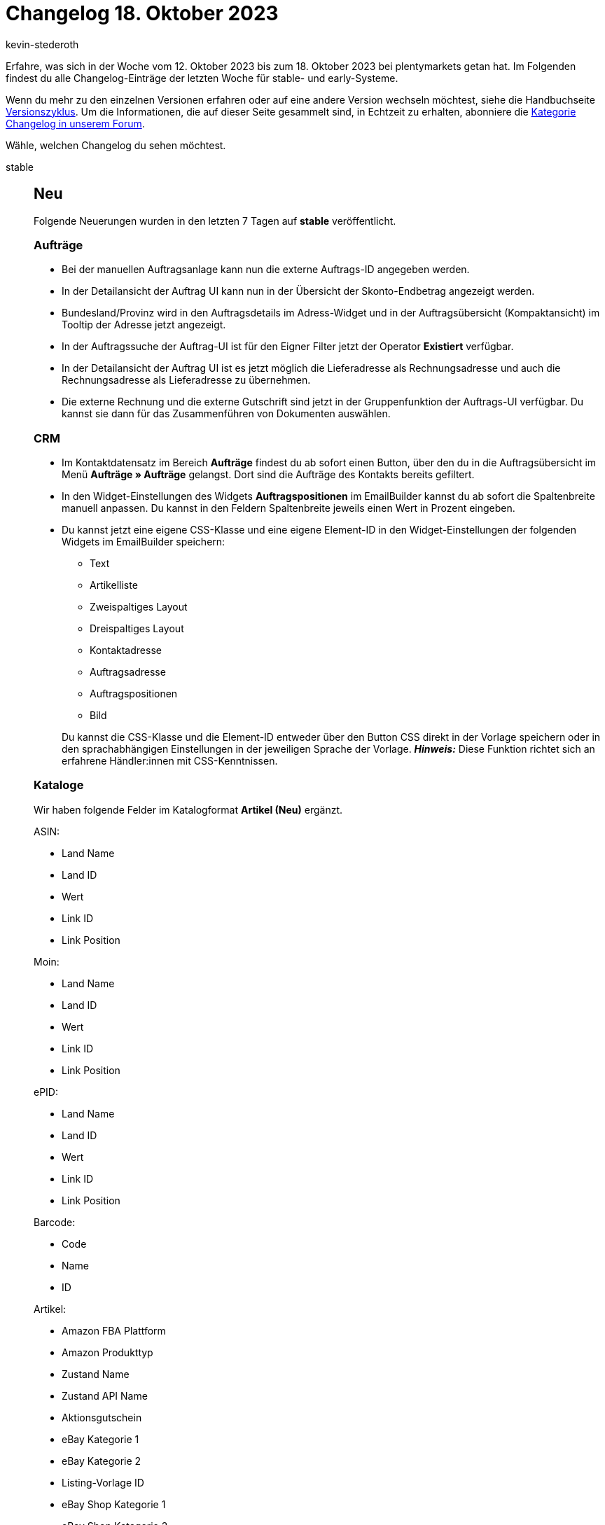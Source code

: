 = Changelog 18. Oktober 2023
:author: kevin-stederoth
:sectnums!:
:page-index: false
:startWeekDate: 12. Oktober 2023
:endWeekDate: 18. Oktober 2023

// Ab diesem Eintrag weitermachen: https://forum.plentymarkets.com/t/neue-artikel-ui-lagerortvorschlag-wird-nicht-korrekt-angezeigt-new-item-ui-storage-location-suggestions-not-beeing-displayed-correctly/740693

Erfahre, was sich in der Woche vom {startWeekDate} bis zum {endWeekDate} bei plentymarkets getan hat. Im Folgenden findest du alle Changelog-Einträge der letzten Woche für stable- und early-Systeme.

Wenn du mehr zu den einzelnen Versionen erfahren oder auf eine andere Version wechseln möchtest, siehe die Handbuchseite xref:business-entscheidungen:versionszyklus.adoc#[Versionszyklus]. Um die Informationen, die auf dieser Seite gesammelt sind, in Echtzeit zu erhalten, abonniere die link:https://forum.plentymarkets.com/c/changelog[Kategorie Changelog in unserem Forum^].

Wähle, welchen Changelog du sehen möchtest.

[tabs]
====
stable::
+
--

:version: stable

[discrete]
== Neu

Folgende Neuerungen wurden in den letzten 7 Tagen auf *{version}* veröffentlicht.

[discrete]
=== Aufträge

* Bei der manuellen Auftragsanlage kann nun die externe Auftrags-ID angegeben werden.
* In der Detailansicht der Auftrag UI kann nun in der Übersicht der Skonto-Endbetrag angezeigt werden.
* Bundesland/Provinz wird in den Auftragsdetails im Adress-Widget und in der Auftragsübersicht (Kompaktansicht) im Tooltip der Adresse jetzt angezeigt.
* In der Auftragssuche der Auftrag-UI ist für den Eigner Filter jetzt der Operator *Existiert* verfügbar.
* In der Detailansicht der Auftrag UI ist es jetzt möglich die Lieferadresse als Rechnungsadresse und auch die Rechnungsadresse als Lieferadresse zu übernehmen.
* Die externe Rechnung und die externe Gutschrift sind jetzt in der Gruppenfunktion der Auftrags-UI verfügbar. Du kannst sie dann für das Zusammenführen von Dokumenten auswählen.

[discrete]
=== CRM

* Im Kontaktdatensatz im Bereich *Aufträge* findest du ab sofort einen Button, über den du in die Auftragsübersicht im Menü *Aufträge » Aufträge* gelangst. Dort sind die Aufträge des Kontakts bereits gefiltert.
* In den Widget-Einstellungen des Widgets *Auftragspositionen* im EmailBuilder kannst du ab sofort die Spaltenbreite manuell anpassen. Du kannst in den Feldern Spaltenbreite jeweils einen Wert in Prozent eingeben.
* Du kannst jetzt eine eigene CSS-Klasse und eine eigene Element-ID in den Widget-Einstellungen der folgenden Widgets im EmailBuilder speichern:
** Text
** Artikelliste
** Zweispaltiges Layout
** Dreispaltiges Layout
** Kontaktadresse
** Auftragsadresse
** Auftragspositionen
** Bild

+
Du kannst die CSS-Klasse und die Element-ID entweder über den Button CSS direkt in der Vorlage speichern oder in den sprachabhängigen Einstellungen in der jeweiligen Sprache der Vorlage. *_Hinweis:_* Diese Funktion richtet sich an erfahrene Händler:innen mit CSS-Kenntnissen.

[discrete]
=== Kataloge

Wir haben folgende Felder im Katalogformat *Artikel (Neu)* ergänzt.

ASIN:

* Land Name
* Land ID
* Wert
* Link ID
* Link Position

Moin:

* Land Name
* Land ID
* Wert
* Link ID
* Link Position

ePID:

* Land Name
* Land ID
* Wert
* Link ID
* Link Position

Barcode:

* Code
* Name
* ID

Artikel:

* Amazon FBA Plattform
* Amazon Produkttyp
* Zustand Name
* Zustand API Name
* Aktionsgutschein
* eBay Kategorie 1
* eBay Kategorie 2
* Listing-Vorlage ID
* eBay Shop Kategorie 1
* eBay Shop Kategorie 2
* Markierung 1
* Markierung 2
* Seriennummer
* Amazon FBA
* Versandpaket
* Abonnement
* Artikeltyp
* Herstellerlogo-URL
* max. Bestellmenge
* Erlöskonto
* Warentyp
* Shop-Aktion ID
* Shop-Aktion Name

[discrete]
=== MyView

* Ab jetzt hast du die Möglichkeit ein Abstandhalter-Element in deine Ansicht einzubauen, welches die anderen Elemente sichtbar voneinander trennt. Die Höhe des Elements lässt sich manuell einstellen und anpassen, die Breite ist vorgegeben und passt sich automatisch der Spaltenbreite an.

[discrete]
=== plentyBI

* Ab sofort kannst du Daten, die innerhalb einer Tabelle auf dem Dashboard dargestellt werden, im CSV-Format exportieren. Dazu haben wir eine neue Option im Kontextmenü für Tabellen hinzugefügt. Klicke auf Aktionen (drei-Punkte-Symbol) oben rechts an einer Tabelle und dann auf *CSV-Export*. Anschließend wird automatisch eine CSV-Datei mit den entsprechenden Daten heruntergeladen.

Außerdem steht ab sofort im Menü *Einrichtung » plentyBI » Kennzahlen* die neue kostenlose Kennzahl *Umsatz heute (Live)* zur Verfügung. Diese Kennzahl erlaubt es euch, Daten zu im System vorhandenen Umsätzen mithilfe verschiedener Kriterien auszuwerten.

Berechnungsgrundlagen:

* Brutto-Umsatz
* Netto-Umsatz

Dimensionen:

* Auftragsherkunft, Erstellungsdatum
* Erstellungsdatum
* Zahlungsart, Erstellungsdatum

Filter:

* Auftragsherkunft
* Auftragsherkunft Plugin
* Auftragsherkunft Plugin (Auswahl)
* Auftragsstatus
* Erstellt am
* Mandant

'''

[discrete]
== Geändert

Folgende Änderungen wurden in den letzten 7 Tagen auf *{version}* veröffentlicht.

[discrete]
=== CRM

* In der Kampagne im Bereich *E-Mail-Vorlage* wurde die Auswahl der Variable auf den Gutscheintyp *Gutschein* und die Gutscheinart *Aktionsgutschein* beschränkt. Das heißt, es ist ab sofort nicht mehr möglich, einen Wert für die E-Mail-Variable zu setzen, wenn die Kampagne nicht die zulässigen Kriterien erfüllt.

'''

[discrete]
== Behoben

Folgende Probleme wurden in den letzten 7 Tagen auf *{version}* behoben.

[discrete]
=== Aufträge

* Wenn in der Artikel bearbeiten UI Artikel in den Einkaufswagen gelegt wurden, traten aus folgendem Grund Performance-Probleme auf: Beim Verlassen von Eingabefeldern und beim Klicken auf Enter ohne in den Eingabefeldern Änderungen vorgenommen zu haben, wurde die Vorschau-Route mehrfach ausgelöst. Dieses Verhalten wurde behoben.
* Wenn in der Artikel bearbeiten UI Text- oder Zahlenangaben in der Tabelle Auftragspositionen geändert wurden, blieb das Speichern-Symbol inaktiv. Dies lag daran, dass der Preview-Call, der beim Verlassen der Eingabefelder ausgelöst werden sollte, nicht ausgeführt wurde. Dieses Verhalten wurde behoben.
* Das Feld *eBay Konto* in den Auftragsdetails wurde behoben, dass es jetzt immer den Verkäuferaccount anzeigt.
* Die Filter werden beim Wechseln vom Tab nicht mehr überschrieben.
* Die Herkunft mit der ID 100 wird nun in der Auswahl der Herkunft angezeigt und kann somit gesetzt werden.
* Beim Wechsel der Ansicht (Kompaktansicht, Tabellenansicht) wurden die Datumsfilter zurückgesetzt, die Filter bleiben jetzt bestehen.
* Bei der Weiterleitung zu den referenzierten Aufträgen gab es ein performance Problem, dies wurde behoben.
* In der manuellen Auftragsanlage hatte die Validierung von Gutscheinen nicht funktioniert. Dies wurde behoben.

[discrete]
=== CRM

* Beim Versuch, eine E-Mail-Vorlage über die Vorschau mit dem Dokument SEPA-Lastschriftmandat im Anhang zu versenden, trat ein Fehler auf. Dieser Fehler wurde behoben.
* Im EmailBuilder haben die Variablen *Gutschein-Code (1)* bis *Gutschein-Code (10)* keinen Wert in der versendeten E-Mail angezeigt, wenn die Variable als twig expression im Code-Widget des EmailBuilder eingefügt wurde (Beispiel: `{⁠{ globals.coupons.couponCode10 }⁠}`). Dieses Verhalten wurde behoben.
* Wenn man eine EmailBuilder-Vorlage versendet hat, die Nummernvariablen im Betreff enthielt, wurde die Nummernformatierung nicht korrekt ausgegeben. Dieses Verhalten wurde behoben.
* Wenn in den Auftrags-Ereignisaktionen die Aktion *E-Mail an Lager senden* ausgewählt wurde und für das Lager keine E-Mail-Adresse festgelegt war, wurde die E-Mail an den Kontakt aus dem Auftrag gesendet. Dieses Verhalten wurde nun behoben. Von nun an wird keine E-Mail mehr gesendet und der Fehler `Missing email to.` wird zum Log hinzugefügt.
* Zwei neue Eignerschaftsberechtigungen sind nun im erweiterten Modus der Rollenberechtigungen vorhanden.
** Eignerschaft für den Bereich *CRM > Firma*
** Eignerschaft für den Bereich *CRM > EmailBuilder*

+
Nur Benutzer:innen, die die Rollen mit diesen Eignerschaftsberechtigungen haben, sind als Eigner für diese Bereiche verfügbar: in den Filtern, Details oder neuen Einträgen. Bei Kontakten und im Ticketsystem musst du außerdem explizit die Eignerschaftsberechtigung für die Rolle aktivieren, damit die Benutzer:in in der Eignerliste erscheint. *_Hinweis:_* Alle Admin-Benutzer:innen werden in der Eignerliste angezeigt, unabhängig von den Berechtigungen.
* Einige Anhänge konnten nicht in den Messenger importiert werden, weil die maximale Ausführungszeit überschritten wurde. Dieses Verhalten wurde behoben, indem die Zeit erhöht wurde.
* Wenn man im Messenger über die Funktion *Spalten konfigurieren* das Drei-Punkte-Menü (*Aktionen*) gewählt hat, erschien dieses auch, war aber beim nächsten Öffnen des Messengers wieder verschwunden. Als Workaround musste man es über die Funktion *Spalten konfigurieren* erst abwählen und dann erneut anwählen. Dieses Verhalten wurde behoben.

[discrete]
=== Dokumente

* Seit der link:https://forum.plentymarkets.com/t/documentbuilder-variables-for-properties-documentbuilder-variablen-fuer-eigenschaften/738782[Einführung der Variablen für Eigenschaften] gibt es manchmal ein Problem mit der Dokumenterzeugung. Die Dokumente landen in den Status *fehlerhaft* und können nicht weiter bearbeitet.
+
Das passiert, wenn an einer der Varianten im Auftrag eine Eigenschaft ohne Wert existiert. Dadurch wird versucht einen nicht vorhandenen Wert für die Ausgabe zu formatieren. Dies wurde behoben.

[discrete]
=== Kataloge

* Die alten Barcode-Felder werden wieder korrekt mit Wert exportiert.

'''

[discrete]
== Gelöscht

Folgende Funktionalität wurde in den letzten 7 Tagen auf *{version}* entfernt.

[discrete]
=== Amazon

* Der Assistent für die Amazon-Grundeinstellungen wurde entfernt, um auf den Umzug auf die neuen Amazon-Einstellungen vorzubereiten und den Wartungsaufwand zu reduzieren. Du kannst deine Einstellungen für Amazon-Benutzerkonten weiterhin im Menü *Einrichtung » Märkte » Amazon* setzen.

[discrete]
=== CRM

* Wie in diesem link:https://forum.plentymarkets.com/t/ankuendigung-eol-kalender/731674/3[Beitrag^] angekündigt, wurde der Kalender aus dem Menü *plentymarkets Logo (Start) » Kalender* entfernt.

--

early::
+
--

:version: early

[discrete]
== Neu

Folgende Neuerungen wurden in den letzten 7 Tagen auf *{version}* veröffentlicht.

[discrete]
=== Artikel (Neue UI)

* Es ist jetzt während der Tabellenbearbeitung auch möglich, die Barcodes, Artikelnamen und Preise zu bearbeiten.

[discrete]
=== Aufträge

* Es wurden in der Auftragsübersicht bei dem Feld Lieferland in der Kompaktansicht, die Einstellung *Anzeigeoption* hinzugefügt. Mit den Optionen ob der Name oder ISO-Code des Lieferland angezeigt werden soll.
* Es wurden in die Tabelle für die Auftragspositionen die Spalte *Gewinnspanne (netto) gesamt* hinzugefügt.
* Das Feld *Kundenklasse* wurde in der Übersicht hinzugefügt.

[discrete]
=== Decathlon

* Texte, die HTML-Formatierungen enthalten, können ab sofort zu Decathlon übertragen werden, da sie beim Export umgewandelt werden. Das bedeutet, dass du in deinen Artikel- und Angebotstexten für Decathlon nun auch HTML verwenden kannst.
+
Bisher konnten Texte mit HTML-Formatierung nicht zu Decathlon übertragen werden. Stattdessen musste die Auszeichnungssprache markdown verwendet werden. Ab sofort werden HTML-Formatierungen beim Katalogexport aber in markdown konvertiert, sodass die Beschreibungen korrekt auf Decathlon angezeigt werden.

[discrete]
=== Dokumente

* Analog zur Breite des Barcodes haben wir nun auch die Höhe des Barcodes als Einstellung eingeführt.
* Für alle Auftragsdokumente steht nun die neue Variable *Dokument » Rechnungsnummer* zur Verfügung.

'''

[discrete]
== Geändert

Folgende Änderungen wurden in den letzten 7 Tagen auf *{version}* veröffentlicht.

[discrete]
=== Aufträge

* Folgende Änderungen wurden an der Artikelsuche in der Auftragserstellung und Auftragpositionsbearbeitung veröffentlicht:
** Das alte Feld *Volltext* wurde umbenannt in *Artikel-ID / Varianten-ID / Variantennummer*
** Es wurde eine neue Feld *Artikeldaten* hinzugefügt. Dieses Feld besitzt einen Toggle, für die Auswahl, welcher Suchindex aus *Einrichtung » Artikel » Suche » Backend » Suchindex*. Ist der Toggle nicht aktive wird der *Standard-Index* genutzt, bei aktivierten Toggle wird der *Erweiterte Index* für die Suche verwendet.
** Änderung des Tag-Filters, von einer Einzelauswahl zu einer Mehrfachauswahl. Desweitern wurde dem Feld ein Toggle hinzugefügt, für die Auswahl ob eine Variante von den ausgewählten Tags eins oder alle besitzen muss.
* In der Auftrag UI wurde an den Positionen die Spalte *Bruttopreis* in *Rechnungsbetrag* und die Spalte *Gesamtbetrag (brutto)* in *Gesamtrechnungsbetrag* umbenannt. Bei Netto-Aufträgen werden dann dort die Netto-Beträge statt der Brutto-Beträge dargestellt.
* Bei Abonnements hat jetzt jede Position ein eigenes Startdatum, Enddatum und Kündigungsdatum. In Kindaufträge werden dann nur die Positionen übernommen, die zu diesem Zeitpunkt aktiv sind. Es kann weiterhin am Auftrag ein End- / Kündigungsdatum gesetzt werden. Dieses wird dann aber nur an die Positionen übernommen, die bisher noch kein solches Datum haben.
+
Weitere Informationen dazu wie die REST-API und Plugins von dieser Änderung betroffen sind, findest du link:https://forum.plentymarkets.com/t/abonnement-startdatum-und-enddatum-per-position-subscription-start-date-and-end-date-per-order-item/740105[im Forum].

[discrete]
=== CRM

Die folgenden Auslöser in den ereignisbasierten Messenger-Automatisierungen im Menü *Einrichtung » CRM » Messenger » Automatisierung* wurden umbenannt:

[cols="2"]
|======
|Alt |Neu

|Neue Konversation
|Neue Konversation vom Benutzer

|Neue Antwort auf Konversation
|Neue Antwort vom Benutzer

|Neue E-Mail vom Kontakt
|Neue Konversation vom Kontakt
|======


[discrete]
=== Dokumente

* Im DocumentBuilder gibt es jetzt eine Suchfunktion für die Einschränkungen.

'''

[discrete]
== Behoben

Folgende Probleme wurden in den letzten 7 Tagen auf *{version}* behoben.

[discrete]
=== Artikel (Neue UI)

* Der Löschen Button innerhalb einer Variante ist nun nicht mehr dauerhaft inaktiv.
* Es konnte passieren, dass eine Eigenschaft nach dem Hinzufügen erst nach dem Speichern der Variante im entsprechenden Portlet angezeigt wurde. Das haben wir korrigiert, Eigenschaften werten direkt nach dem Hinzufügen angezeigt.
* Es werden jetzt die korrekten Namen der Markierungen in den Filterchips angezeigt.

[discrete]
=== Aufträge

* Auftrag UI wurden gelöschte Nachbestellungen weiterhin referenziert. Dies wurde behoben.
* In der neuen Auftrags-UI wurden Kassenbelege im Dokumente-Portlet nicht unter *Alle Dokumente* angezeigt. Dieses Verhalten wurde behoben. Des Weiteren wurde die Option *Archivieren* für Kassenbelege entfernt.
* Selectbox mit Suche angepasst, dass diese nach oben springt, wenn man nach etwas sucht.

[discrete]
=== CRM

* Die Variable *Nachbestellung Lieferdatum* im EmailBuilder hat keinen Wert ausgegeben, obwohl das Datum in der Nachbestellung angegeben war. Dieses Verhalten wurde behoben.
* Die Variable *Versanddienstleister* im EmailBuilder nutzte den Backend-Namen des Versandprofils, wenn kein Name in der richtigen Sprache gefunden werden konnte.
+
Dies wurde so behoben, dass in diesem Fall der Versanddienstleister-Name in der ersten verfügbaren Sprache genutzt wird. Sollte auch kein Name in einer anderen Sprache gefunden werden, wird stattdessen der Backend-Name des Versanddienstleisters genutzt.

[discrete]
=== Dokumente

* Für die Ländernamen in den Filtern und Einstellungen des DocumentBuilders und der Nummernkreise wurde der Standardname genutzt anstelle des Names in der Sprache des Benutzers. Das wurde behoben, der Standardname wird nur genommen, wenn es keine Übersetzung in der Sprache gibt.
* Selbst mit der Einstellung *Rechnungen der Aufträge integrieren* aktiviert, wurden keine Einzelrechnungen in die Sammelrechnung aufgenommen. Dies wurde behoben.

--

Plugin-Updates::
+
--
Folgende Plugins wurden in den letzten 7 Tagen in einer neuen Version auf plentyMarketplace veröffentlicht:

.Plugin-Updates
[cols="2, 1, 2"]
|===
|Plugin-Name |Version |To-do

|link:https://marketplace.plentymarkets.com/ekomifeedback_5253[EkomiFeedback^]
|3.3.5
|-

|===

Wenn du dir weitere neue oder aktualisierte Plugins anschauen möchtest, findest du eine link:https://marketplace.plentymarkets.com/plugins?sorting=variation.createdAt_desc&page=1&items=50[Übersicht direkt auf plentyMarketplace^].

--

====
